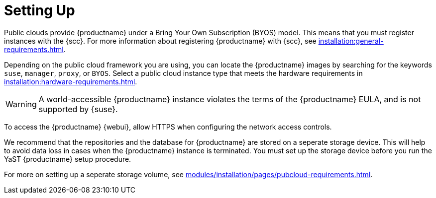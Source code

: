 [[quickstart-publiccloud-setup]]
= Setting Up


Public clouds provide {productname} under a Bring Your Own Subscription (BYOS) model.
This means that you must register instances with the {scc}.
For more information about registering {productname} with {scc}, see xref:installation:general-requirements.adoc[].

Depending on the public cloud framework you are using, you can locate the {productname} images by searching for the  keywords ``suse``, ``manager``, ``proxy``, or ``BYOS``.
Select a public cloud instance type that meets the hardware requirements in xref:installation:hardware-requirements.adoc[].

[WARNING]
====
A world-accessible {productname} instance violates the terms of the {productname} EULA, and is not supported by {suse}.
====

To access the {productname} {webui}, allow HTTPS when configuring the network access controls.

We recommend that the repositories and the database for {productname} are stored on a seperate storage device.
This will help to avoid data loss in cases when the {productname} instance is terminated.
You must set up the storage device before you run the YaST {productname} setup procedure.

For more on setting up a seperate storage volume, see xref:modules/installation/pages/pubcloud-requirements.adoc[].
